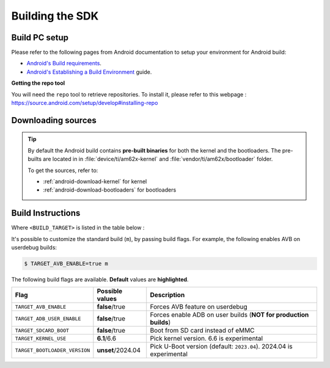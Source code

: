 .. _android-building:

################
Building the SDK
################

**************
Build PC setup
**************

Please refer to the following pages from Android documentation to setup your environment for Android build:

-  `Android's Build
   requirements <https://source.android.com/setup/build/requirements>`__.
-  `Android's Establishing a Build
   Environment <https://source.android.com/setup/build/initializing>`__
   guide.


**Getting the repo tool**

You will need the ``repo`` tool to retrieve repositories.
To install it, please refer to this webpage : https://source.android.com/setup/develop#installing-repo

.. _android-download-aosp:

*******************
Downloading sources
*******************

.. ifconfig:: CONFIG_part_variant in ('AM62X', 'AM62PX')

    Create a folder for downloading all sources

    .. code-block:: console

       $ mkdir ~/10_01_00 && cd $_
       $ export YOUR_PATH=$PWD

.. ifconfig:: CONFIG_part_variant in ('AM62X', 'AM62PX')

    Fetch the code using ``repo``:

    .. code-block:: console

       $ mkdir ${YOUR_PATH}/ti-aosp-14 && cd $_
       $ repo init -u https://git.ti.com/git/android/manifest.git -b android14-release -m releases/RLS_10_01.xml
       $ repo sync

.. tip::

   By default the Android build contains **pre-built binaries** for both the kernel
   and the bootloaders.
   The pre-builts are located in in :file:`device/ti/am62x-kernel`
   and :file:`vendor/ti/am62x/bootloader` folder.

   To get the sources, refer to:

   - :ref:`android-download-kernel` for kernel
   - :ref:`android-download-bootloaders` for bootloaders

.. _android-build-aosp:

******************
Build Instructions
******************

.. ifconfig:: CONFIG_part_variant in ('AM62X', 'AM62PX')

   .. code-block:: console

      $ cd ${YOUR_PATH}/ti-aosp-14
      $ source build/envsetup.sh
      $ lunch <BUILD_TARGET>
      $ m
      [...]
      #### build completed successfully (49:14 (mm:ss)) ####

Where ``<BUILD_TARGET>`` is listed in the table below :

.. ifconfig:: CONFIG_part_variant in ('AM62X')

    ============================= ============================
    Android Build type            Build target
    ============================= ============================
    AM62X-SK Tablet userdebug       ``am62x-userdebug``
    AM62X-SK Tablet user            ``am62x-user``
    AM62X-SK Car userdebug          ``am62x_car-userdebug``
    AM62X-SK Car user               ``am62x_car-user``
    ============================= ============================

    The recommended ``<BUILD_TARGET>`` to use is ``am62x-userdebug``.

.. ifconfig:: CONFIG_part_variant in ('AM62PX')

    ============================= ============================
    Android Build type            Build target
    ============================= ============================
    AM62PX-SK Tablet userdebug       ``am62p-userdebug``
    AM62PX-SK Tablet user            ``am62p-user``
    AM62PX-SK Car userdebug          ``am62p_car-userdebug``
    AM62PX-SK Car user               ``am62p_car-user``
    ============================= ============================

    The recommended ``<BUILD_TARGET>`` to use is ``am62p-userdebug``.

It's possible to customize the standard build (``m``), by passing build flags.
For example, the following enables AVB on userdebug builds:

.. code-block:: console

  $ TARGET_AVB_ENABLE=true m

The following build flags are available. **Default** values are **highlighted**.

.. list-table::
   :header-rows: 1

   * - Flag
     - Possible values
     - Description
   * - ``TARGET_AVB_ENABLE``
     - **false**/true
     - Forces AVB feature on userdebug
   * - ``TARGET_ADB_USER_ENABLE``
     - **false**/true
     - Forces enable ADB on user builds (**NOT for production builds**)
   * - ``TARGET_SDCARD_BOOT``
     - **false**/true
     - Boot from SD card instead of eMMC
   * - ``TARGET_KERNEL_USE``
     - **6.1**/6.6
     - Pick kernel version. 6.6 is experimental
   * - ``TARGET_BOOTLOADER_VERSION``
     - **unset**/2024.04
     - Pick U-Boot version (default: ``2023.04``). 2024.04 is experimental

.. ifconfig:: CONFIG_part_variant in ('AM62X', 'AM62PX')

   After building is complete, the necessary images will be available in
   :file:`${YOUR_PATH}/ti-aosp-14/out/target/product/am62*/`.

   To proceed to flash Android, see :ref:`android-flashing`.

   .. tip::

      As stated previously, Android build contains **pre-built binaries**
      for both the kernel and the bootloaders.
      These are ready to be used as-is with the EVM boards.
      For customization, it's possible to rebuild them.

      - See :ref:`android-build-kernel` for the kernel
      - See :ref:`android-build-bootloaders` for the bootloaders

.. ifconfig:: CONFIG_part_variant in ('AM62X')

    The android images generated for the AM62X-SK EVM are compatible with the Beagle Play board.
    For flashing the Beagle Play, see the `dedicated application note`_.

    .. _dedicated application note: ../devices/AM62X/android/Application_Notes_BeaglePlay.html
